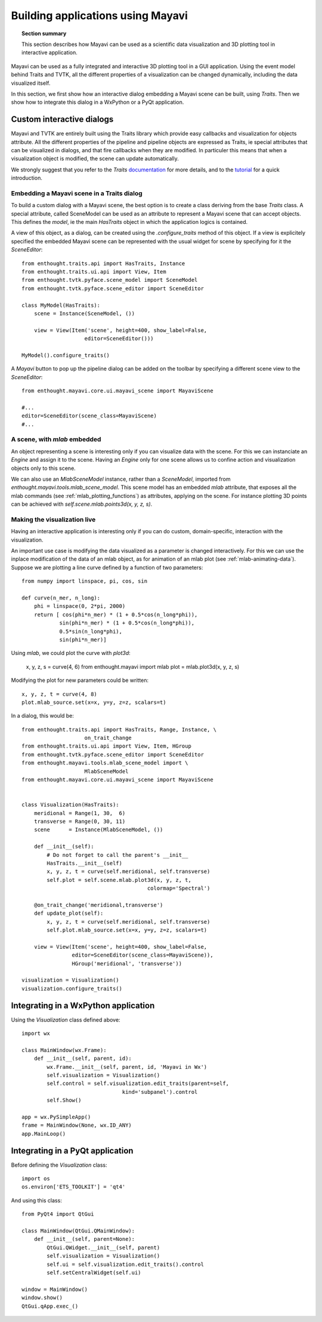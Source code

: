 
Building applications using Mayavi
===================================

.. topic:: Section summary

    This section describes how Mayavi can be used as a scientific data
    visualization and 3D plotting tool in interactive application.

Mayavi can be used as a fully integrated and interactive 3D plotting tool 
in a GUI application. Using the event model behind Traits and TVTK, all
the different properties of a visualization can be changed dynamically,
including the data visualized itself.

In this section, we first show how an interactive dialog embedding a
Mayavi scene can be built, using `Traits`. Then we show how to integrate
this dialog in a WxPython or a PyQt application.

Custom interactive dialogs
--------------------------

Mayavi and TVTK are entirely built using the Traits library which provide
easy callbacks and visualization for objects attribute. All the different
properties of the pipeline and pipeline objects are expressed as Traits,
ie special attributes that can be visualized in dialogs, and that fire
callbacks when they are modified. In particuler this means that when a
visualization object is modified, the scene can update automatically.

We strongly suggest that you refer to the `Traits` 
`documentation <http://code.enthought.com/projects/traits.documentation.php>`_
for more details, and to the 
`tutorial <http://code.enthought.com/projects/traits/docs/html/tutorials/traits_ui_scientific_app.html>`_
for a quick introduction.

Embedding a Mayavi scene in a Traits dialog
............................................

To build a custom dialog with a Mayavi scene, the best option is to
create a class deriving from the base `Traits` class. A special
attribute, called SceneModel can be used as an attribute to represent a
Mayavi scene that can accept objects. This defines the `model`, ie the
main `HasTraits` object in which the application logics is contained.

A view of this object, as a dialog, can be created using the
`.configure_traits` method of this object. If a view is explicitely
specified the embedded Mayavi scene can be represented with the usual
widget for scene by specifying for it the `SceneEditor`::

    from enthought.traits.api import HasTraits, Instance
    from enthought.traits.ui.api import View, Item
    from enthought.tvtk.pyface.scene_model import SceneModel
    from enthought.tvtk.pyface.scene_editor import SceneEditor

    class MyModel(HasTraits):
        scene = Instance(SceneModel, ())

        view = View(Item('scene', height=400, show_label=False,
                        editor=SceneEditor()))

    MyModel().configure_traits()
    
A `Mayavi` button to pop up the pipeline dialog can be added on the
toolbar by specifying a different scene view to the `SceneEditor`::

    from enthought.mayavi.core.ui.mayavi_scene import MayaviScene

    #...
    editor=SceneEditor(scene_class=MayaviScene)
    #...

A scene, with `mlab` embedded
..............................

An object representing a scene is interesting only if you can visualize
data with the scene. For this we can instanciate an `Engine` and assign
it to the scene. Having an `Engine` only for one scene allows us to
confine action and visualization objects only to this scene. 

We can also use an `MlabSceneModel` instance, rather than a `SceneModel`,
imported from `enthought.mayavi.tools.mlab_scene_model`. This scene model
has an embedded `mlab` attribute, that exposes all the mlab commands (see
:ref:`mlab_plotting_functions`) as attributes, applying on the scene. For
instance plotting 3D points can be achieved with
`self.scene.mlab.points3d(x, y, z, s)`.

Making the visualization live
..............................

Having an interactive application is interesting only if you can do
custom, domain-specific, interaction with the visualization. 

An important use case is modifying the data visualized as a parameter is
changed interactively. For this we can use the inplace modification of
the data of an mlab object, as for animation of an mlab plot (see
:ref:`mlab-animating-data`). Suppose we are plotting a line curve defined
by a function of two parameters::
    
    from numpy import linspace, pi, cos, sin

    def curve(n_mer, n_long):
        phi = linspace(0, 2*pi, 2000)
        return [ cos(phi*n_mer) * (1 + 0.5*cos(n_long*phi)),
                sin(phi*n_mer) * (1 + 0.5*cos(n_long*phi)),
                0.5*sin(n_long*phi),
                sin(phi*n_mer)]

Using `mlab`, we could plot the curve with `plot3d`:

    x, y, z, s = curve(4, 6)
    from enthought.mayavi import mlab
    plot = mlab.plot3d(x, y, z, s)

Modifying the plot for new parameters could be written::

    x, y, z, t = curve(4, 8)
    plot.mlab_source.set(x=x, y=y, z=z, scalars=t)

In a dialog, this would be::

    from enthought.traits.api import HasTraits, Range, Instance, \
                        on_trait_change
    from enthought.traits.ui.api import View, Item, HGroup
    from enthought.tvtk.pyface.scene_editor import SceneEditor
    from enthought.mayavi.tools.mlab_scene_model import \
                        MlabSceneModel
    from enthought.mayavi.core.ui.mayavi_scene import MayaviScene


    class Visualization(HasTraits):
        meridional = Range(1, 30,  6)
        transverse = Range(0, 30, 11)
        scene      = Instance(MlabSceneModel, ())

        def __init__(self):
            # Do not forget to call the parent's __init__
            HasTraits.__init__(self)
            x, y, z, t = curve(self.meridional, self.transverse)
            self.plot = self.scene.mlab.plot3d(x, y, z, t, 
                                            colormap='Spectral')

        @on_trait_change('meridional,transverse')
        def update_plot(self):
            x, y, z, t = curve(self.meridional, self.transverse)
            self.plot.mlab_source.set(x=x, y=y, z=z, scalars=t)

        view = View(Item('scene', height=400, show_label=False,
                    editor=SceneEditor(scene_class=MayaviScene)),
                    HGroup('meridional', 'transverse'))

    visualization = Visualization()
    visualization.configure_traits()


Integrating in a WxPython application
--------------------------------------

Using the `Visualization` class defined above::

    import wx

    class MainWindow(wx.Frame):
        def __init__(self, parent, id):
            wx.Frame.__init__(self, parent, id, 'Mayavi in Wx')
            self.visualization = Visualization()
            self.control = self.visualization.edit_traits(parent=self,
                                    kind='subpanel').control
            self.Show()

    app = wx.PySimpleApp()
    frame = MainWindow(None, wx.ID_ANY)
    app.MainLoop()


Integrating in a PyQt application
----------------------------------

Before defining the `Visualization` class::

    import os
    os.environ['ETS_TOOLKIT'] = 'qt4'

And using this class::

    from PyQt4 import QtGui

    class MainWindow(QtGui.QMainWindow):
        def __init__(self, parent=None):
            QtGui.QWidget.__init__(self, parent)
            self.visualization = Visualization()
            self.ui = self.visualization.edit_traits().control
            self.setCentralWidget(self.ui)

    window = MainWindow() 
    window.show()
    QtGui.qApp.exec_()




